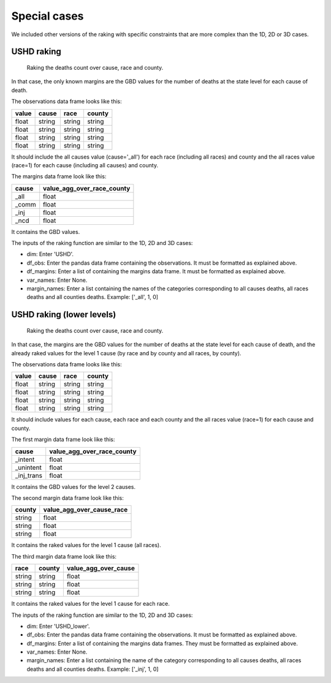 Special cases
=======================

We included other versions of the raking with specific constraints that are more complex than the 1D, 2D or 3D cases.

USHD raking
-----------

.. figure:: figures/raking_USHD.png

    Raking the deaths count over cause, race and county.

In that case, the only known margins are the GBD values for the number of deaths at the state level for each cause of death.

The observations data frame looks like this:

=====  ====== ====== ======
value  cause  race   county
=====  ====== ====== ======
float  string string string
float  string string string
float  string string string
float  string string string
=====  ====== ====== ======

It should include the all causes value (cause='_all') for each race (including all races) and county and the all races value (race=1) for each cause (including all causes) and county.

The margins data frame look like this:

===== ==========================
cause value_agg_over_race_county
===== ==========================
_all  float
_comm float
_inj  float
_ncd  float
===== ==========================

It contains the GBD values.

The inputs of the raking function are similar to the 1D, 2D and 3D cases:

* dim: Enter 'USHD'.
* df_obs: Enter the pandas data frame containing the observations. It must be formatted as explained above.
* df_margins: Enter a list of containing the margins data frame. It must be formatted as explained above.
* var_names: Enter None.
* margin_names: Enter a list containing the names of the categories corresponding to all causes deaths, all races deaths and all counties deaths. Example: ['_all', 1, 0]

USHD raking (lower levels)
--------------------------

.. figure:: figures/raking_USHD_lower.png

    Raking the deaths count over cause, race and county.

In that case, the margins are the GBD values for the number of deaths at the state level for each cause of death, and the already raked values for the level 1 cause (by race and by county and all races, by county).

The observations data frame looks like this:

=====  ====== ====== ======
value  cause  race   county
=====  ====== ====== ======
float  string string string
float  string string string
float  string string string
float  string string string
=====  ====== ====== ======

It should include values for each cause, each race and each county and the all races value (race=1) for each cause and county.

The first margin data frame look like this:

========== ==========================
cause      value_agg_over_race_county
========== ==========================
_intent    float
_unintent  float
_inj_trans float
========== ==========================

It contains the GBD values for the level 2 causes.

The second margin data frame look like this:

====== =========================
county value_agg_over_cause_race
====== =========================
string float
string float
string float
====== =========================

It contains the raked values for the level 1 cause (all races).

The third margin data frame look like this:

====== ====== ====================
race   county value_agg_over_cause
====== ====== ====================
string string float
string string float
string string float
====== ====== ====================

It contains the raked values for the level 1 cause for each race.

The inputs of the raking function are similar to the 1D, 2D and 3D cases:

* dim: Enter 'USHD_lower'.
* df_obs: Enter the pandas data frame containing the observations. It must be formatted as explained above.
* df_margins: Enter a list of containing the margins data frames. They must be formatted as explained above.
* var_names: Enter None.
* margin_names: Enter a list containing the name of the category corresponding to all causes deaths, all races deaths and all counties deaths. Example: ['_inj', 1, 0]
